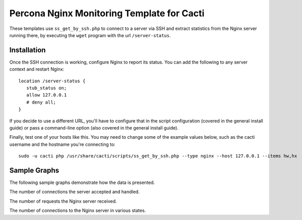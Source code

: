 .. _cacti_nginx_templates:

Percona Nginx Monitoring Template for Cacti
===========================================

These templates use ``ss_get_by_ssh.php`` to connect to a server via SSH and
extract statistics from the Nginx server running there, by executing the
``wget`` program with the url ``/server-status``.

Installation
------------

Once the SSH connection is working, configure Nginx to report its
status.  You can add the following to any server context and restart Nginx::

   location /server-status {
      stub_status on;
      allow 127.0.0.1
      # deny all;
   }

If you decide to use a different URL, you'll have to configure that in the
script configuration (covered in the general install guide) or pass a
command-line option (also covered in the general install guide).

Finally, test one of your hosts like this.  You may need to change some of the
example values below, such as the cacti username and the hostname you're
connecting to::

   sudo -u cacti php /usr/share/cacti/scripts/ss_get_by_ssh.php --type nginx --host 127.0.0.1 --items hw,hx

Sample Graphs
-------------

The following sample graphs demonstrate how the data is presented.

.. image:: images/nginx_accepts_handled.png

The number of connections the server accepted and handled.

.. image:: images/nginx_requests.png

The number of requests the Nginx server received.

.. image:: images/nginx_scoreboard.png

The number of connections to the Nginx server in various states.
